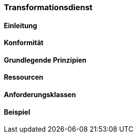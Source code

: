 === Transformationsdienst
==== Einleitung
==== Konformität
==== Grundlegende Prinzipien
==== Ressourcen 
==== Anforderungsklassen 
==== Beispiel
